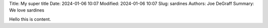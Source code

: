 Title: My super title
Date: 2024-01-06 10:07
Modified: 2024-01-06 10:07
Slug: sardines
Authors: Joe DeGraff
Summary: We love sardines

Hello this is content.